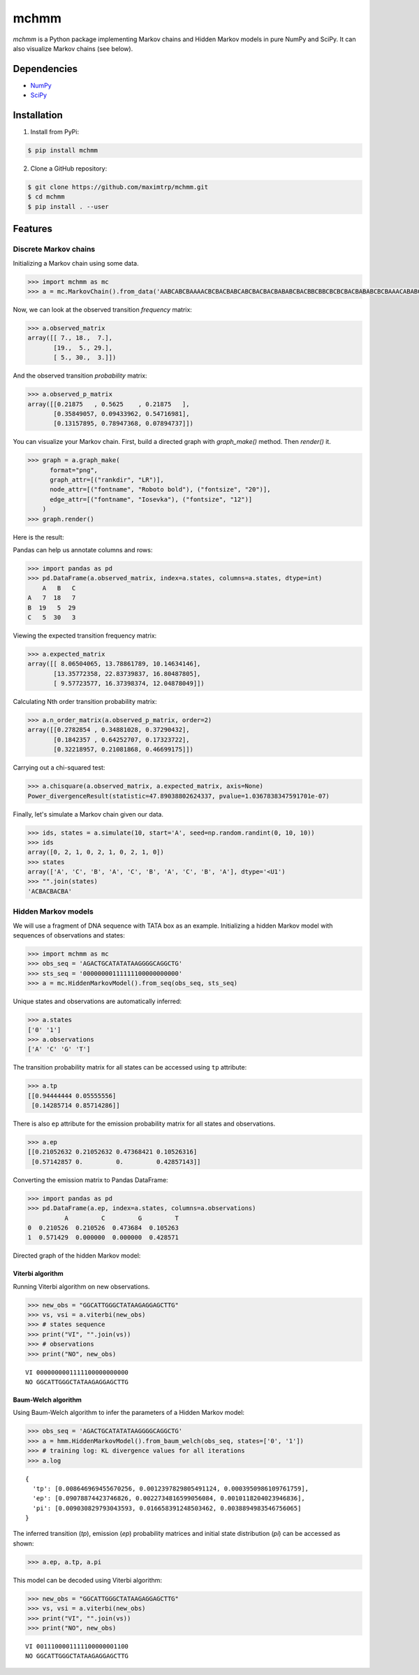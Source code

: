 =====
mchmm
=====

.. image:: https://travis-ci.org/maximtrp/mchmm.svg?branch=master
    :target: https://travis-ci.org/maximtrp/mchmm
.. image:: https://img.shields.io/github/issues/maximtrp/mchmm.svg
    :target: https://github.com/maximtrp/mchmm/issues
.. image:: https://codecov.io/gh/maximtrp/mchmm/branch/master/graph/badge.svg
    :target: https://codecov.io/gh/maximtrp/mchmm
.. image:: https://api.codacy.com/project/badge/Grade/5f11c78b10e943d7a95dae3ac72ff135
    :target: https://www.codacy.com/app/maximtrp/mchmm?utm_source=github.com&amp;utm_medium=referral&amp;utm_content=maximtrp/mchmm&amp;utm_campaign=Badge_Grade
.. image:: https://pepy.tech/badge/mchmm
    :target: https://pepy.tech/project/mchmm
.. image:: https://img.shields.io/pypi/v/mchmm.svg
    :target: https://pypi.python.org/pypi/mchmm/

*mchmm* is a Python package implementing Markov chains and Hidden Markov models in pure NumPy and SciPy.
It can also visualize Markov chains (see below).


Dependencies
------------

* `NumPy <https://www.numpy.org/>`_
* `SciPy <https://www.scipy.org/>`_


Installation
------------

1. Install from PyPi:

.. code:: bash

  $ pip install mchmm


2. Clone a GitHub repository:

.. code:: bash

  $ git clone https://github.com/maximtrp/mchmm.git
  $ cd mchmm
  $ pip install . --user

Features
--------

Discrete Markov chains
~~~~~~~~~~~~~~~~~~~~~~

Initializing a Markov chain using some data.

.. code:: python

  >>> import mchmm as mc
  >>> a = mc.MarkovChain().from_data('AABCABCBAAAACBCBACBABCABCBACBACBABABCBACBBCBBCBCBCBACBABABCBCBAAACABABCBBCBCBCBCBCBAABCBBCBCBCCCBABCBCBBABCBABCABCCABABCBABC')


Now, we can look at the observed transition *frequency* matrix:

.. code:: python

  >>> a.observed_matrix
  array([[ 7., 18.,  7.],
         [19.,  5., 29.],
         [ 5., 30.,  3.]])

And the observed transition *probability* matrix:

.. code:: python

  >>> a.observed_p_matrix
  array([[0.21875   , 0.5625    , 0.21875   ],
         [0.35849057, 0.09433962, 0.54716981],
         [0.13157895, 0.78947368, 0.07894737]])

You can visualize your Markov chain. First, build a directed graph with `graph_make()` method.
Then `render()` it. 

.. code:: python

  >>> graph = a.graph_make(
        format="png",
        graph_attr=[("rankdir", "LR")],
        node_attr=[("fontname", "Roboto bold"), ("fontsize", "20")],
        edge_attr=[("fontname", "Iosevka"), ("fontsize", "12")]
      )
  >>> graph.render()

Here is the result:

.. image:: images/mc.png


Pandas can help us annotate columns and rows:

.. code:: python

  >>> import pandas as pd
  >>> pd.DataFrame(a.observed_matrix, index=a.states, columns=a.states, dtype=int)
      A   B   C
  A   7  18   7
  B  19   5  29
  C   5  30   3

Viewing the expected transition frequency matrix:

.. code:: python

  >>> a.expected_matrix
  array([[ 8.06504065, 13.78861789, 10.14634146],
         [13.35772358, 22.83739837, 16.80487805],
         [ 9.57723577, 16.37398374, 12.04878049]])

Calculating Nth order transition probability matrix:

.. code:: python

  >>> a.n_order_matrix(a.observed_p_matrix, order=2)
  array([[0.2782854 , 0.34881028, 0.37290432],
         [0.1842357 , 0.64252707, 0.17323722],
         [0.32218957, 0.21081868, 0.46699175]])


Carrying out a chi-squared test:

.. code:: python

  >>> a.chisquare(a.observed_matrix, a.expected_matrix, axis=None)
  Power_divergenceResult(statistic=47.89038802624337, pvalue=1.0367838347591701e-07)


Finally, let's simulate a Markov chain given our data.

.. code:: python

  >>> ids, states = a.simulate(10, start='A', seed=np.random.randint(0, 10, 10))
  >>> ids
  array([0, 2, 1, 0, 2, 1, 0, 2, 1, 0])
  >>> states
  array(['A', 'C', 'B', 'A', 'C', 'B', 'A', 'C', 'B', 'A'], dtype='<U1')
  >>> "".join(states)
  'ACBACBACBA'


Hidden Markov models
~~~~~~~~~~~~~~~~~~~~

We will use a fragment of DNA sequence with TATA box as an example. Initializing a hidden Markov model with sequences of observations and states:

.. code:: python

  >>> import mchmm as mc
  >>> obs_seq = 'AGACTGCATATATAAGGGGCAGGCTG'
  >>> sts_seq = '00000000111111100000000000'
  >>> a = mc.HiddenMarkovModel().from_seq(obs_seq, sts_seq)

Unique states and observations are automatically inferred:

.. code:: python

  >>> a.states
  ['0' '1']
  >>> a.observations
  ['A' 'C' 'G' 'T']

The transition probability matrix for all states can be accessed using ``tp`` attribute:

.. code:: python

  >>> a.tp
  [[0.94444444 0.05555556]
   [0.14285714 0.85714286]]

There is also ``ep`` attribute for the emission probability matrix for all states and observations.

.. code:: python

  >>> a.ep
  [[0.21052632 0.21052632 0.47368421 0.10526316]
   [0.57142857 0.         0.         0.42857143]]

Converting the emission matrix to Pandas DataFrame:

.. code:: python

  >>> import pandas as pd
  >>> pd.DataFrame(a.ep, index=a.states, columns=a.observations)
            A         C         G         T
  0  0.210526  0.210526  0.473684  0.105263
  1  0.571429  0.000000  0.000000  0.428571

Directed graph of the hidden Markov model:

.. image:: images/hmm.png

Viterbi algorithm
.................

Running Viterbi algorithm on new observations.

.. code:: python

  >>> new_obs = "GGCATTGGGCTATAAGAGGAGCTTG"
  >>> vs, vsi = a.viterbi(new_obs)
  >>> # states sequence
  >>> print("VI", "".join(vs))
  >>> # observations
  >>> print("NO", new_obs)

::

  VI 0000000001111100000000000
  NO GGCATTGGGCTATAAGAGGAGCTTG

Baum-Welch algorithm
....................

Using Baum-Welch algorithm to infer the parameters of a Hidden Markov model:

.. code:: python

  >>> obs_seq = 'AGACTGCATATATAAGGGGCAGGCTG'
  >>> a = hmm.HiddenMarkovModel().from_baum_welch(obs_seq, states=['0', '1'])
  >>> # training log: KL divergence values for all iterations
  >>> a.log

::

  {
    'tp': [0.008646969455670256, 0.0012397829805491124, 0.0003950986109761759],
    'ep': [0.09078874423746826, 0.0022734816599056084, 0.0010118204023946836],
    'pi': [0.009030829793043593, 0.016658391248503462, 0.0038894983546756065]
  }

The inferred transition (`tp`), emission (`ep`) probability matrices and
initial state distribution (`pi`) can be accessed as shown:

.. code:: python

  >>> a.ep, a.tp, a.pi

This model can be decoded using Viterbi algorithm:

.. code:: python

  >>> new_obs = "GGCATTGGGCTATAAGAGGAGCTTG"
  >>> vs, vsi = a.viterbi(new_obs)
  >>> print("VI", "".join(vs))
  >>> print("NO", new_obs)

::

  VI 0011100001111100000001100
  NO GGCATTGGGCTATAAGAGGAGCTTG